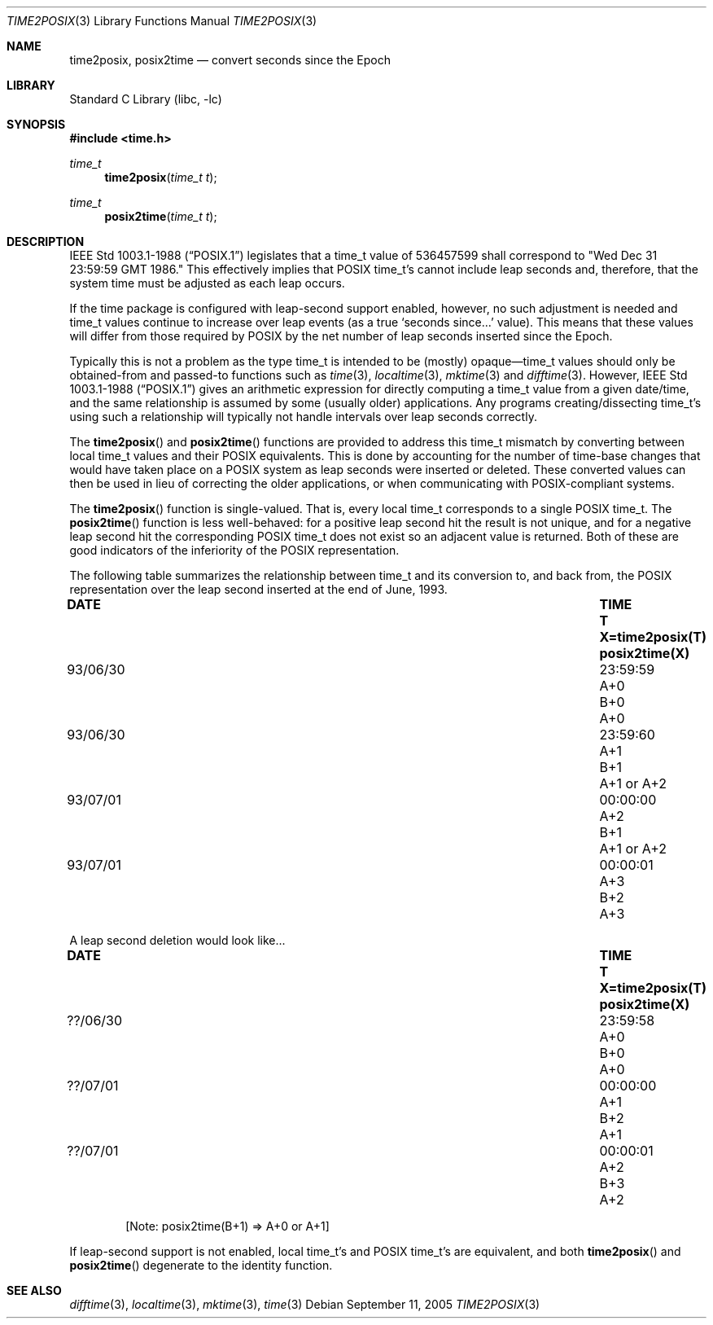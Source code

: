 .\" $FreeBSD: release/8.2.0/lib/libc/stdtime/time2posix.3 192890 2009-05-27 12:18:39Z edwin $
.\"
.Dd September 11, 2005
.Dt TIME2POSIX 3
.Os
.Sh NAME
.Nm time2posix ,
.Nm posix2time
.Nd convert seconds since the Epoch
.Sh LIBRARY
.Lb libc
.Sh SYNOPSIS
.In time.h
.Ft time_t
.Fn time2posix "time_t t"
.Ft time_t
.Fn posix2time "time_t t"
.Sh DESCRIPTION
.St -p1003.1-88
legislates that a time_t value of
536457599 shall correspond to "Wed Dec 31 23:59:59 GMT 1986."
This effectively implies that POSIX time_t's cannot include leap
seconds and,
therefore,
that the system time must be adjusted as each leap occurs.
.Pp
If the time package is configured with leap-second support
enabled,
however,
no such adjustment is needed and
time_t values continue to increase over leap events
(as a true `seconds since...' value).
This means that these values will differ from those required by POSIX
by the net number of leap seconds inserted since the Epoch.
.Pp
Typically this is not a problem as the type time_t is intended
to be
(mostly)
opaque\(emtime_t values should only be obtained-from and
passed-to functions such as
.Xr time 3 ,
.Xr localtime 3 ,
.Xr mktime 3
and
.Xr difftime 3 .
However,
.St -p1003.1-88
gives an arithmetic
expression for directly computing a time_t value from a given date/time,
and the same relationship is assumed by some
(usually older)
applications.
Any programs creating/dissecting time_t's
using such a relationship will typically not handle intervals
over leap seconds correctly.
.Pp
The
.Fn time2posix
and
.Fn posix2time
functions are provided to address this time_t mismatch by converting
between local time_t values and their POSIX equivalents.
This is done by accounting for the number of time-base changes that
would have taken place on a POSIX system as leap seconds were inserted
or deleted.
These converted values can then be used in lieu of correcting the older
applications,
or when communicating with POSIX-compliant systems.
.Pp
The
.Fn time2posix
function is single-valued.
That is,
every local time_t
corresponds to a single POSIX time_t.
The
.Fn posix2time
function is less well-behaved:
for a positive leap second hit the result is not unique,
and for a negative leap second hit the corresponding
POSIX time_t does not exist so an adjacent value is returned.
Both of these are good indicators of the inferiority of the
POSIX representation.
.Pp
The following table summarizes the relationship between time_t
and its conversion to,
and back from,
the POSIX representation over the leap second inserted at the end of June,
1993.
.Bl -column "93/06/30" "23:59:59" "A+0" "X=time2posix(T)"
.It Sy "DATE	TIME	T	X=time2posix(T)	posix2time(X)"
.It "93/06/30	23:59:59	A+0	B+0	A+0"
.It "93/06/30	23:59:60	A+1	B+1	A+1 or A+2"
.It "93/07/01	00:00:00	A+2	B+1	A+1 or A+2"
.It "93/07/01	00:00:01	A+3	B+2	A+3"
.El
.Pp
A leap second deletion would look like...
.Bl -column "??/06/30" "23:59:58" "A+0" "X=time2posix(T)"
.It Sy "DATE	TIME	T	X=time2posix(T)	posix2time(X)"
.It "??/06/30	23:59:58	A+0	B+0	A+0"
.It "??/07/01	00:00:00	A+1	B+2	A+1"
.It "??/07/01	00:00:01	A+2	B+3	A+2"
.El
.Pp
.D1 No "[Note: posix2time(B+1) => A+0 or A+1]"
.Pp
If leap-second support is not enabled,
local time_t's and
POSIX time_t's are equivalent,
and both
.Fn time2posix
and
.Fn posix2time
degenerate to the identity function.
.Sh "SEE ALSO"
.Xr difftime 3 ,
.Xr localtime 3 ,
.Xr mktime 3 ,
.Xr time 3
.\" @(#)time2posix.3  8.2
.\" This file is in the public domain, so clarified as of
.\" 1996-06-05 by Arthur David Olson.
